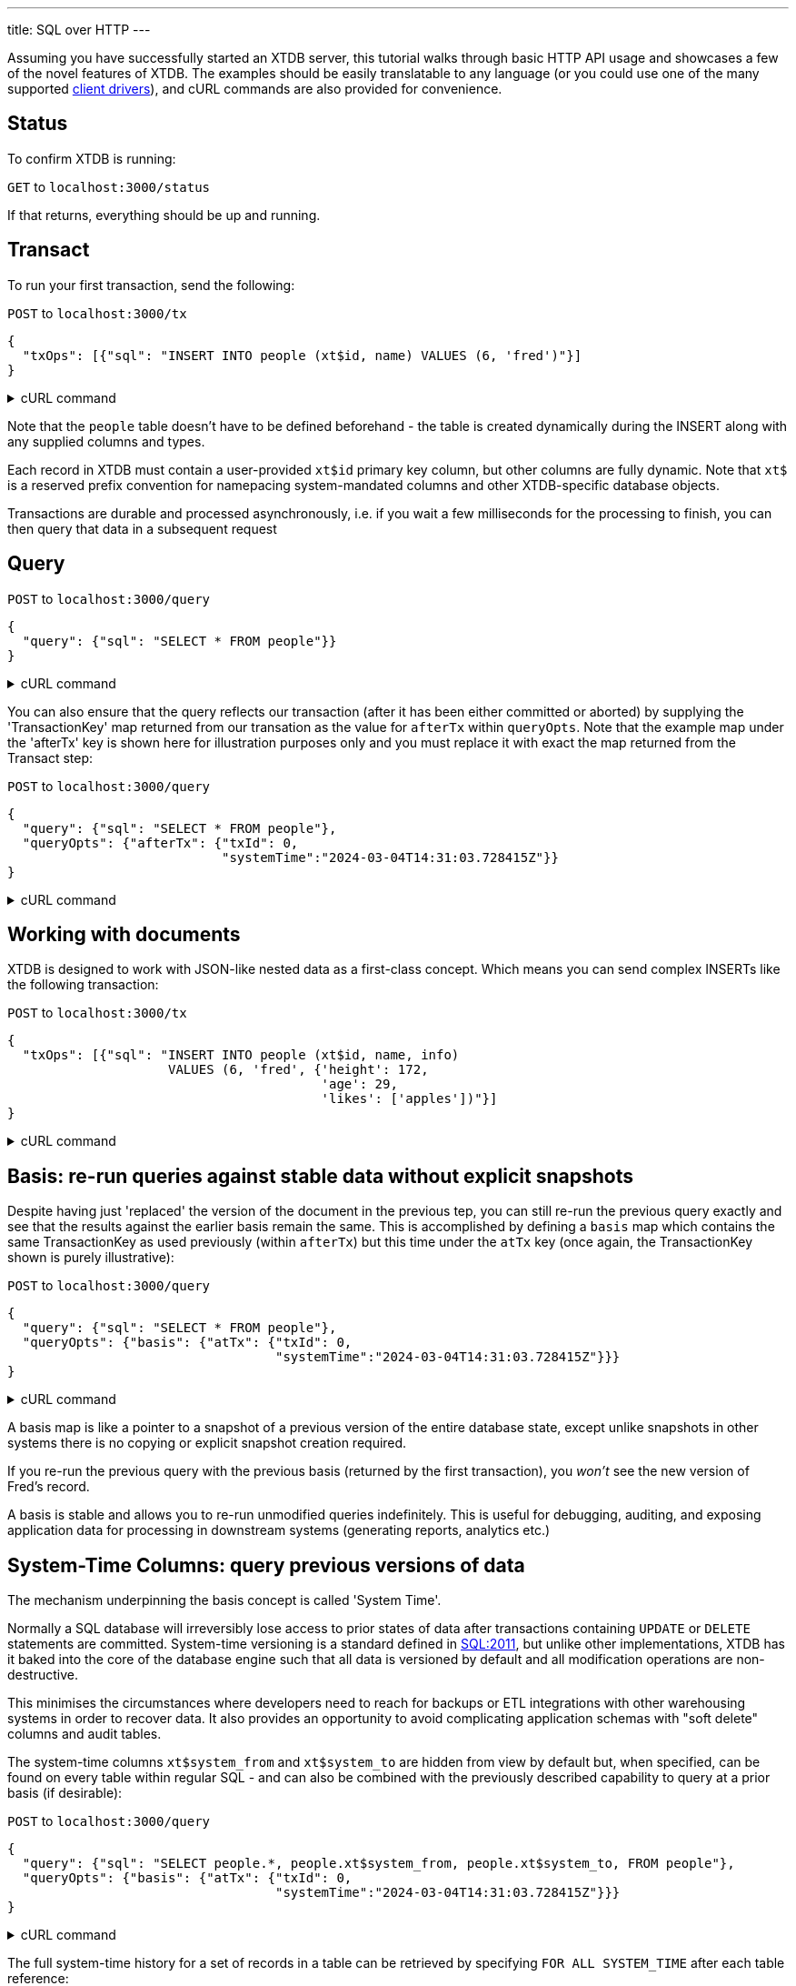 ---
title: SQL over HTTP
---

Assuming you have successfully started an XTDB server, this tutorial walks through basic HTTP API usage and showcases a few of the novel features of XTDB. The examples should be easily translatable to any language (or you could use one of the many supported link:/drivers[client drivers]), and cURL commands are also provided for convenience.

== Status

To confirm XTDB is running:

`GET` to `localhost:3000/status`

If that returns, everything should be up and running.

== Transact

To run your first transaction, send the following:

`POST` to `localhost:3000/tx`

[source,json]
----
{
  "txOps": [{"sql": "INSERT INTO people (xt$id, name) VALUES (6, 'fred')"}]
}
----

.cURL command
[%collapsible%closed]
====
[source,bash]
----
# note that dollar symbols in the SQL string must be escaped
sql="INSERT INTO people (xt\$id, name) VALUES (6, 'fred')"; \    
curl --json "{\"txOps\": [{\"sql\": \"${sql}\"}]}" localhost:3000/tx
----
====

Note that the `people` table doesn't have to be defined beforehand - the table is created dynamically during the INSERT along with any supplied columns and types.

Each record in XTDB must contain a user-provided `xt$id` primary key column, but other columns are fully dynamic. Note that `xt$` is a reserved prefix convention for namepacing system-mandated columns and other XTDB-specific database objects.

Transactions are durable and processed asynchronously, i.e. if you wait a few milliseconds for the processing to finish, you can then query that data in a subsequent request

== Query

`POST` to `localhost:3000/query`

[source,json]
----
{
  "query": {"sql": "SELECT * FROM people"}}
}
----

.cURL command
[%collapsible%closed]
====
[source,bash]
----
sql="SELECT * FROM people"; \    
curl --json "{\"query\": {\"sql\": \"${sql}\"}}" localhost:3000/query
----
====

You can also ensure that the query reflects our transaction (after it has been either committed or aborted) by supplying the 'TransactionKey' map returned from our transation as the value for `afterTx` within `queryOpts`. Note that the example map under the 'afterTx' key is shown here for illustration purposes only and you must replace it with exact the map returned from the Transact step:

`POST` to `localhost:3000/query`

[source,json]
----
{
  "query": {"sql": "SELECT * FROM people"},
  "queryOpts": {"afterTx": {"txId": 0,
                            "systemTime":"2024-03-04T14:31:03.728415Z"}}
}
----

.cURL command
[%collapsible%closed]
====
[source,bash]
----
sql="SELECT * FROM people"; \    
curl --json "{\"query\": {\"sql\": \"${sql}\"},\
              \"queryOpts\": {\"afterTx\": {\"txId\": 0,\
                                            \"systemTime\": \"2024-03-04T14:31:03.728415Z\"}}}" localhost:3000/query
----
====

== Working with documents

XTDB is designed to work with JSON-like nested data as a first-class concept. Which means you can send complex INSERTs like the following transaction:

`POST` to `localhost:3000/tx`

[source,json]
----
{
  "txOps": [{"sql": "INSERT INTO people (xt$id, name, info)
                     VALUES (6, 'fred', {'height': 172,
                                         'age': 29,
                                         'likes': ['apples'])"}]
}
----

.cURL command
[%collapsible%closed]
====
[source,bash]
----
# note that dollar symbols in the SQL string must be escaped
sql="\
INSERT INTO people (xt\$id, name, info) \
VALUES (6, 'fred', {'height': 172, \
                    'age': 29, \
                    'likes': ['apples']})"; \    
curl --json "{\"txOps\": [{\"sql\": \"${sql}\"}]}" localhost:3000/tx
----
====

== Basis: re-run queries against stable data without explicit snapshots

Despite having just 'replaced' the version of the document in the previous tep, you can still re-run the previous query exactly and see that the results against the earlier basis remain the same. This is accomplished by defining a `basis` map which contains the same TransactionKey as used previously (within `afterTx`) but this time under the `atTx` key (once again, the TransactionKey shown is purely illustrative):

`POST` to `localhost:3000/query`

[source,json]
----
{
  "query": {"sql": "SELECT * FROM people"},
  "queryOpts": {"basis": {"atTx": {"txId": 0,
                                   "systemTime":"2024-03-04T14:31:03.728415Z"}}}
}
----

.cURL command
[%collapsible%closed]
====
[source,bash]
----
sql="SELECT * FROM people"; \    
curl --json "{\"query\": {\"sql\": \"${sql}\"},\
              \"queryOpts\": {\"basis\": {\"atTx\": {\"txId\": 0,\
                                                     \"systemTime\": \"2024-03-04T14:31:03.728415Z\"}}}}" localhost:3000/query
----
====

A basis map is like a pointer to a snapshot of a previous version of the entire database state, except unlike snapshots in other systems there is no copying or explicit snapshot creation required.

If you re-run the previous query with the previous basis (returned by the first transaction), you _won't_ see the new version of Fred's record.

A basis is stable and allows you to re-run unmodified queries indefinitely. This is useful for debugging, auditing, and exposing application data for processing in downstream systems (generating reports, analytics etc.)

== System-Time Columns: query previous versions of data

The mechanism underpinning the basis concept is called 'System Time'.

Normally a SQL database will irreversibly lose access to prior states of data after transactions containing `UPDATE` or `DELETE` statements are committed. System-time versioning is a standard defined in link:https://en.wikipedia.org/wiki/SQL:2011[SQL:2011], but unlike other implementations, XTDB has it baked into the core of the database engine such that all data is versioned by default and all modification operations are non-destructive.

This minimises the circumstances where developers need to reach for backups or ETL integrations with other warehousing systems in order to recover data. It also provides an opportunity to avoid complicating application schemas with "soft delete" columns and audit tables.

The system-time columns `xt$system_from` and `xt$system_to` are hidden from view by default but, when specified, can be found on every table within regular SQL - and can also be combined with the previously described capability to query at a prior basis (if desirable):

`POST` to `localhost:3000/query`

[source,json]
----
{
  "query": {"sql": "SELECT people.*, people.xt$system_from, people.xt$system_to, FROM people"},
  "queryOpts": {"basis": {"atTx": {"txId": 0,
                                   "systemTime":"2024-03-04T14:31:03.728415Z"}}}
}
----

.cURL command
[%collapsible%closed]
====
[source,bash]
----
sql="SELECT people.*, people.xt$system_from, people.xt$system_to FROM people"; \    
curl --json "{\"query\": {\"sql\": \"${sql}\"},\
              \"queryOpts\": {\"basis\": {\"atTx\": {\"txId\": 0,\
                                                     \"systemTime\": \"2024-03-04T14:31:03.728415Z\"}}}}" localhost:3000/query
----
====

The full system-time history for a set of records in a table can be retrieved by specifying `FOR ALL SYSTEM_TIME` after each table reference:

`POST` to `localhost:3000/query`

[source,json]
----
{
  "query": {"sql": "SELECT people.*, people.xt$system_from, people.xt$system_to, FROM people FOR ALL SYSTEM_TIME"},
  "queryOpts": {"basis": {"atTx": {"txId": 0,
                                   "systemTime":"2024-03-04T14:31:03.728415Z"}}}
}
----

.cURL command
[%collapsible%closed]
====
[source,bash]
----
sql="SELECT people.*, people.xt\$system_from, people.xt\$system_to FROM people FOR ALL SYSTEM_TIME"; \    
curl --json "{\"query\": {\"sql\": \"${sql}\"},\
              \"queryOpts\": {\"basis\": {\"atTx\": {\"txId\": 0,\
                                                     \"systemTime\": \"2024-03-04T14:31:03.728415Z\"}}}}" localhost:3000/query
----
====

You can also run queries against individual tables at specific timestamps using `FOR SYSTEM_TIME AS_OF <timestamp>` and use temporal period operators (`OVERLAPS`, `PRECEDES` etc.) to interrogate audit trails - see the link:/reference/main/sql/queries[SQL documentation].

== View a delta of changes to a table since a given system-time

TODO

== Restore a record

TODO un-delete given an id

== ERASE as hard-delete

Where data does need to be erased ("hard deleted"), an `ERASE` operation is provided:

`POST` to `localhost:3000/tx`

[source,json]
----
{
  "txOps": [{"sql": "ERASE FROM people WHERE people.name = 'fred')"}]
}
----

.cURL command
[%collapsible%closed]
====
[source,bash]
----
sql="ERASE FROM people WHERE people.name = 'fred'"; \    
curl --json "{\"txOps\": [{\"sql\": \"${sql}\"}]}" localhost:3000/tx
----
====

The ERASE is effective as soon as the transaction is committed, and can be verified by again setting the `afterTx` to the previous transaction. Once again the TransactionKey shown is illustrative and you must replace it with the one returned by your XTDB server:

`POST` to `localhost:3000/query`

[source,json]
----
{
  "query": {"sql": "SELECT * FROM people"},
  "queryOpts": {"afterTx": {"txId": 2,
                            "systemTime":"2024-03-04T14:32:03.728415Z"}}
}
----

.cURL command
[%collapsible%closed]
====
[source,bash]
----
sql="SELECT * FROM people"; \    
curl --json "{\"query\": {\"sql\": \"${sql}\"},\
              \"queryOpts\": {\"afterTx\": {\"txId\": 2,\
                                            \"systemTime\": \"2024-03-04T14:32:03.728415Z\"}}}" localhost:3000/query
----
====

Under the hood, the relevant data is guaranteed to be fully erased only once all background index processing has completed and the changes have been uploaded to object storage.

== Valid-Time for advanced time-travel

Everything demonstrated so far only scratches the surface of what XTDB can do, given that XTDB is a full SQL implementation with all the implications that has, however there is one further aspect where XTDB is very different to most databases: ubiquitous 'Valid-Time' versioning.

In addition to system-time versioning, SQL:2011 also defines 'application-time' versioning. XTDB applies this versioning to all tables.

Valid-Time is a key tool for application developers who need to offer time-travel functionality within their applications, it is a rigourous model that can help avoid cluttering the application schema and queries.

It allows for several advanced usage scenarios:

. *foo* - a
. *bar* - b

Note that valid-time as XTDB offers it is specifically about the validity (or "effective from" time) of a given row in the table, and not _necessarily_ (unless you carefully map it 1:1) some other domain conception of time.

XTDB is optimized for as-of-now queries, but is also tuned with the following secondary temporal query patterns in mind (in order of importance for low-latency performance):

. *asdf* - asdf

